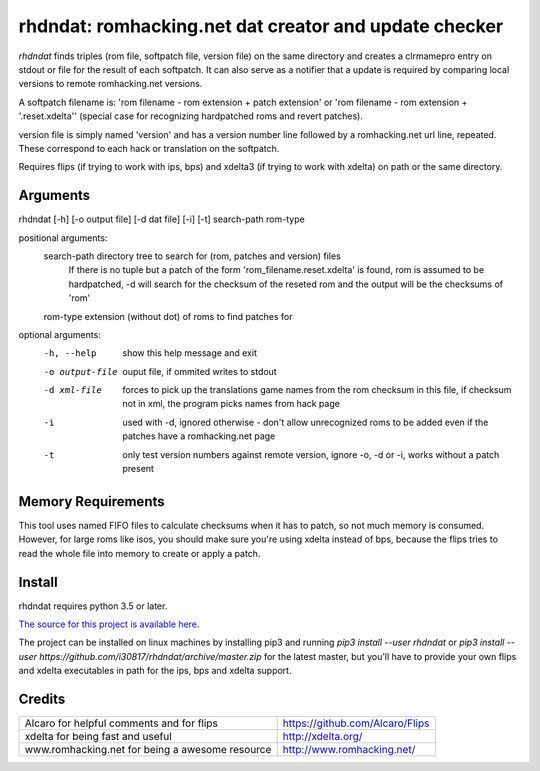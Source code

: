 rhdndat: romhacking.net dat creator and update checker
==========================================================

*rhdndat* finds triples (rom file, softpatch file, version file) on the same 
directory and creates a clrmamepro entry on stdout or file for the result of 
each softpatch. It can also serve as a notifier that a update is required by 
comparing local versions to remote romhacking.net versions.

A softpatch filename is: 'rom filename - rom extension + patch extension' or
'rom filename - rom extension + '.reset.xdelta'' (special case for recognizing
hardpatched roms and revert patches).

version file is simply named 'version' and has a version number line followed 
by a romhacking.net url line, repeated. These correspond to each hack or 
translation on the softpatch.

Requires flips (if trying to work with ips, bps) and xdelta3 (if trying to work
with xdelta) on path or the same directory.

Arguments
---------

rhdndat [-h] [-o output file] [-d dat file] [-i] [-t] search-path rom-type

positional arguments:
  search-path     directory tree to search for (rom, patches and version) files
                  If there is no tuple but a patch of the form 
                  'rom_filename.reset.xdelta' is found, rom is assumed to be 
                  hardpatched, -d will search for the checksum of the reseted 
                  rom and the output will be the checksums of 'rom'
                  
  rom-type        extension (without dot) of roms to find patches for

optional arguments:
  -h, --help      show this help message and exit
  -o output-file  ouput file, if ommited writes to stdout
  -d xml-file     forces to pick up the translations game names from the rom 
                  checksum in this file, if checksum not in xml, the program 
                  picks names from hack page 
                  
  -i              used with -d, ignored otherwise - don't allow unrecognized 
                  roms to be added even if the patches have a romhacking.net 
                  page
                  
  -t              only test version numbers against remote version, 
                  ignore -o, -d or -i, works without a patch present

Memory Requirements
-------------------

This tool uses named FIFO files to calculate checksums when it has to patch, so
not much memory is consumed. However, for large roms like isos, you should make
sure you're using xdelta instead of bps, because the flips tries to read the 
whole file into memory to create or apply a patch.

Install
-------

rhdndat requires python 3.5 or later.

`The source for this project is available here
<https://github.com/i30817/rhdndat>`_.

The project can be installed on linux machines by installing pip3 and running
`pip3 install --user rhdndat` or `pip3 install --user
https://github.com/i30817/rhdndat/archive/master.zip` for the latest master,
but you'll have to provide your own flips and xdelta executables in path for 
the ips, bps and xdelta support.

Credits
---------

.. class:: tablacreditos

+-------------------------------------------------+----------------------------------------------------+
| Alcaro for helpful comments and for flips       | https://github.com/Alcaro/Flips                    |
+-------------------------------------------------+----------------------------------------------------+
| xdelta for being fast and useful                | http://xdelta.org/                                 |
+-------------------------------------------------+----------------------------------------------------+
| www.romhacking.net for being a awesome resource | http://www.romhacking.net/                         |
+-------------------------------------------------+----------------------------------------------------+

